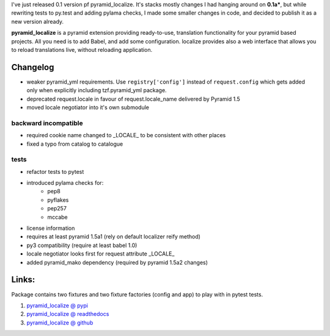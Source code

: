 .. title: pyramid_localize 0.1.0 released
.. slug: pyramid_localize-010-released
.. date: 2014/05/04 19:08:27
.. tags: python,pyramid,i18n
.. link:
.. description:
.. type: text

I've just released 0.1 version pf pyramid_localize. It's stacks mostly changes
I had hanging around on **0.1a***, but while rewriting tests to py.test and
adding pylama checks, I made some smaller changes in code, and decided to publish
it as a new version already.

.. TEASER_END

**pyramid_localize** is a pyramid extension providing ready-to-use, translation
functionality for your pyramid based projects. All you need is to add Babel,
and add some configuration. localize provides also a web interface that allows
you to reload translations live, without reloading application.

Changelog
---------

- weaker pyramid_yml requirements. Use ``registry['config']`` instead of ``request.config`` which gets added only when explicitly including tzf.pyramid_yml package.
- deprecated request.locale in favour of request.locale_name delivered by Pyramid 1.5
- moved locale negotiator into it's own submodule

backward incompatible
+++++++++++++++++++++
- required cookie name changed to _LOCALE_ to be consistent with other places
- fixed a typo from catalog to catalogue

tests
+++++
- refactor tests to pytest
- introduced pylama checks for:
    - pep8
    - pyflakes
    - pep257
    - mccabe

- license information
- requires at least pyramid 1.5a1 (rely on default localizer reify method)
- py3 compatibility (require at least babel 1.0)
- locale negotiator looks first for request attribute _LOCALE_
- added pyramid_mako dependency (required by pyramid 1.5a2 changes)


Links:
------

Package contains two fixtures and two fixture factories (config and app) to play with in pytest tests.

#. `pyramid_localize @ pypi <https://pypi.python.org/pypi/pyramid_localize/0.1.0>`_
#. `pyramid_localize @ readthedocs <http://pyramid-localize.readthedocs.org/>`_
#. `pyramid_localize @ github <https://github.com/fizyk/pyramid_localize>`_
